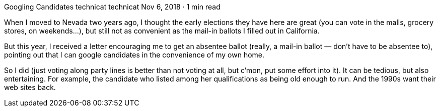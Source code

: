 Googling Candidates
technicat
technicat
Nov 6, 2018 · 1 min read

When I moved to Nevada two years ago, I thought the early elections they have here are great (you can vote in the malls, grocery stores, on weekends…), but still not as convenient as the mail-in ballots I filled out in California.

But this year, I received a letter encouraging me to get an absentee ballot (really, a mail-in ballot — don’t have to be absentee to), pointing out that I can google candidates in the convenience of my own home.

So I did (just voting along party lines is better than not voting at all, but c’mon, put some effort into it). It can be tedious, but also entertaining. For example, the candidate who listed among her qualifications as being old enough to run. And the 1990s want their web sites back.
